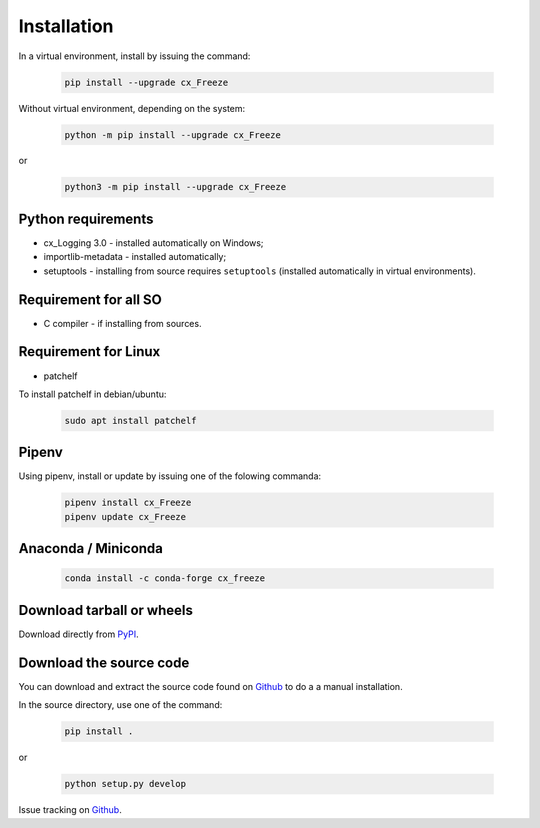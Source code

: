 
Installation
============

In a virtual environment, install by issuing the command:

  .. code-block:: console

    pip install --upgrade cx_Freeze

Without virtual environment, depending on the system:

  .. code-block:: console

    python -m pip install --upgrade cx_Freeze

or

  .. code-block:: console

    python3 -m pip install --upgrade cx_Freeze

Python requirements
-------------------

- cx_Logging 3.0 - installed automatically on Windows;
- importlib-metadata - installed automatically;
- setuptools - installing from source requires ``setuptools`` (installed
  automatically in virtual environments).

Requirement for all SO
----------------------

- C compiler - if installing from sources.

Requirement for Linux
---------------------

- patchelf

To install patchelf in debian/ubuntu:

  .. code-block:: console

    sudo apt install patchelf

Pipenv
------

Using pipenv, install or update by issuing one of the folowing commanda:

  .. code-block:: console

    pipenv install cx_Freeze
    pipenv update cx_Freeze

Anaconda / Miniconda
--------------------

  .. code-block:: console

    conda install -c conda-forge cx_freeze

Download tarball or wheels
--------------------------

Download directly from `PyPI <https://pypi.org/project/cx_Freeze>`_.


Download the source code
------------------------

You can download and extract the source code found on
`Github <https://github.com/marcelotduarte/cx_Freeze>`__
to do a a manual installation.

In the source directory, use one of the command:

  .. code-block:: console

    pip install .

or

  .. code-block:: console

    python setup.py develop


Issue tracking on `Github <https://github.com/marcelotduarte/cx_Freeze/issues>`_.
